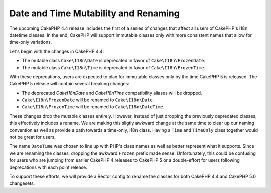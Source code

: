 Date and Time Mutability and Renaming
=====================================

The upcoming CakePHP 4.4 release includes the first of a series of changes that affect
all users of CakePHP's i18n datetime classes. In the end, CakePHP will support immutable
classes only with more consistent names that allow for time-only variations.

Let's begin with the changes in CakePHP 4.4:

* The mutable class ``Cake\I18n\Date`` is deprecated in favor of ``Cake\I18n\FrozenDate``.
* The mutable class ``Cake\I18n\Time`` is deprecated in favor of ``Cake\I18n\FrozenTime``.

With these deprecations, users are expected to plan for immutable classes only by the time
CakePHP 5 is released. The CakePHP 5 release will contain several breaking changes:

* The deprecated `Cake\I18n\Date` and `Cake\I18n\Time` compatibility aliases will be dropped.
* ``Cake\I18n\FrozenDate`` wlll be renamed to ``Cake\I18n\Date``.
* ``Cake\I18n\FrozenTime`` will be renamed to ``Cake\I18n\DateTime``.

These changes drop the mutable classes entirely. However, instead of just dropping the
previously deprecated classes, this effectively includes a rename. We are making this sligtly
awkward change at the same time to clear up our naming convention as well as provide a path
towards a time-only, i18n class. Having a ``Time`` and ``TimeOnly`` class together would
not be great for users.

The name ``DateTime`` was chosen to line up with PHP's class names as well as better represent
what it supports. Since we are renaming the classes, dropping the awkward ``Frozen`` prefix
made sense. Unfortunately, this could be confusing for users who are jumping from earlier CakePHP 4
releases to CakePHP 5 or a double-effort for users following deprecations with each point release.

To support these efforts, we will provide a Rector config to rename the classes for both CakePHP 4.4
and CakePHP 5.0 changesets.

.. author:: corey
.. categories:: news
.. tags:: news
